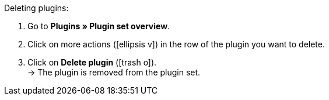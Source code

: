 :icons: font
:docinfodir: /workspace/manual-adoc
:docinfo1:

[.instruction]
Deleting plugins:

. Go to *Plugins » Plugin set overview*.
. Click on more actions (icon:ellipsis-v[]) in the row of the plugin you want to delete.
. Click on *Delete plugin* (icon:trash-o[role=”red”]). +
→ The plugin is removed from the plugin set.